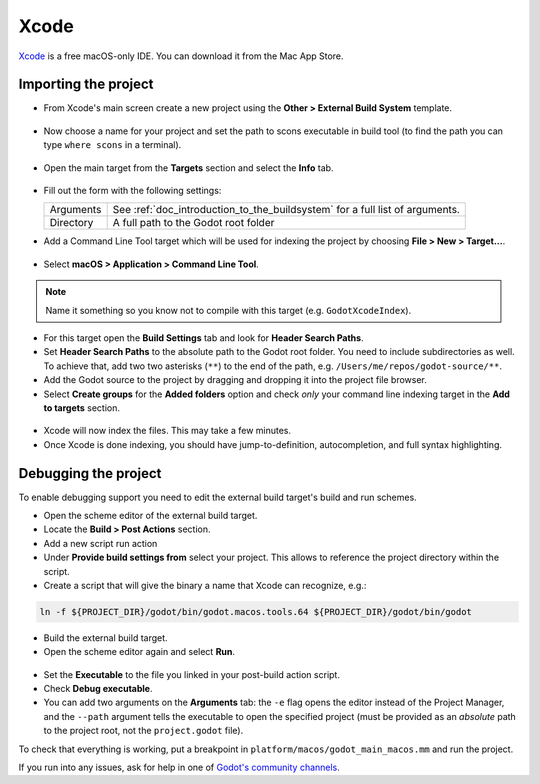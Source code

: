 .. _doc_configuring_an_ide_xcode:

Xcode
=====

`Xcode <https://developer.apple.com/xcode>`_ is a free macOS-only IDE. You can
download it from the Mac App Store.

Importing the project
---------------------

- From Xcode's main screen create a new project using the **Other > External Build System** template.

.. figure:: img/xcode_1_create_external_build_project.webp
   :figclass: figure-w480
   :align: center

- Now choose a name for your project and set the path to scons executable in build tool (to find the path you can type ``where scons`` in a terminal).

.. figure:: img/xcode_2_set_external_build_project_parameters.webp
   :figclass: figure-w480
   :align: center

- Open the main target from the **Targets** section and select the **Info** tab.

.. figure:: img/xcode_3_configure_scons.webp
   :figclass: figure-w480
   :align: center

- Fill out the form with the following settings:

  +------------+------------------------------------------------------------------------------+
  | Arguments  | See :ref:`doc_introduction_to_the_buildsystem` for a full list of arguments. |
  +------------+------------------------------------------------------------------------------+
  | Directory  | A full path to the Godot root folder                                         |
  +------------+------------------------------------------------------------------------------+

- Add a Command Line Tool target which will be used for indexing the project by
  choosing **File > New > Target...**.

.. figure:: img/xcode_4_add_new_target.webp
   :figclass: figure-w480
   :align: center

- Select **macOS > Application > Command Line Tool**.

.. figure:: img/xcode_5_select_command_line_target.webp
   :figclass: figure-w480
   :align: center

.. note:: Name it something so you know not to compile with this target (e.g. ``GodotXcodeIndex``).

- For this target open the **Build Settings** tab and look for **Header Search Paths**.
- Set **Header Search Paths** to the absolute path to the Godot root folder. You need to
  include subdirectories as well. To achieve that, add two two asterisks (``**``) to the
  end of the path, e.g. ``/Users/me/repos/godot-source/**``.

- Add the Godot source to the project by dragging and dropping it into the project file browser.
- Select **Create groups** for the **Added folders** option and check *only*
  your command line indexing target in the **Add to targets** section.

.. figure:: img/xcode_6_after_add_godot_source_to_project.webp
   :figclass: figure-w480
   :align: center

- Xcode will now index the files. This may take a few minutes.
- Once Xcode is done indexing, you should have jump-to-definition,
  autocompletion, and full syntax highlighting.

Debugging the project
---------------------

To enable debugging support you need to edit the external build target's build and run schemes.

- Open the scheme editor of the external build target.
- Locate the **Build > Post Actions** section.
- Add a new script run action
- Under **Provide build settings from** select your project. This allows to reference
  the project directory within the script.
- Create a script that will give the binary a name that Xcode can recognize, e.g.:

.. code-block:: shell

  ln -f ${PROJECT_DIR}/godot/bin/godot.macos.tools.64 ${PROJECT_DIR}/godot/bin/godot

.. figure:: img/xcode_7_setup_build_post_action.webp
   :figclass: figure-w480
   :align: center

- Build the external build target.

- Open the scheme editor again and select **Run**.

.. figure:: img/xcode_8_setup_run_scheme.webp
   :figclass: figure-w480
   :align: center

- Set the **Executable** to the file you linked in your post-build action script.
- Check **Debug executable**.
- You can add two arguments on the **Arguments** tab:
  the ``-e`` flag opens the editor instead of the Project Manager, and the ``--path`` argument
  tells the executable to open the specified project (must be provided as an *absolute* path
  to the project root, not the ``project.godot`` file).

To check that everything is working, put a breakpoint in ``platform/macos/godot_main_macos.mm`` and
run the project.

If you run into any issues, ask for help in one of
`Godot's community channels <https://godotengine.org/community>`__.
